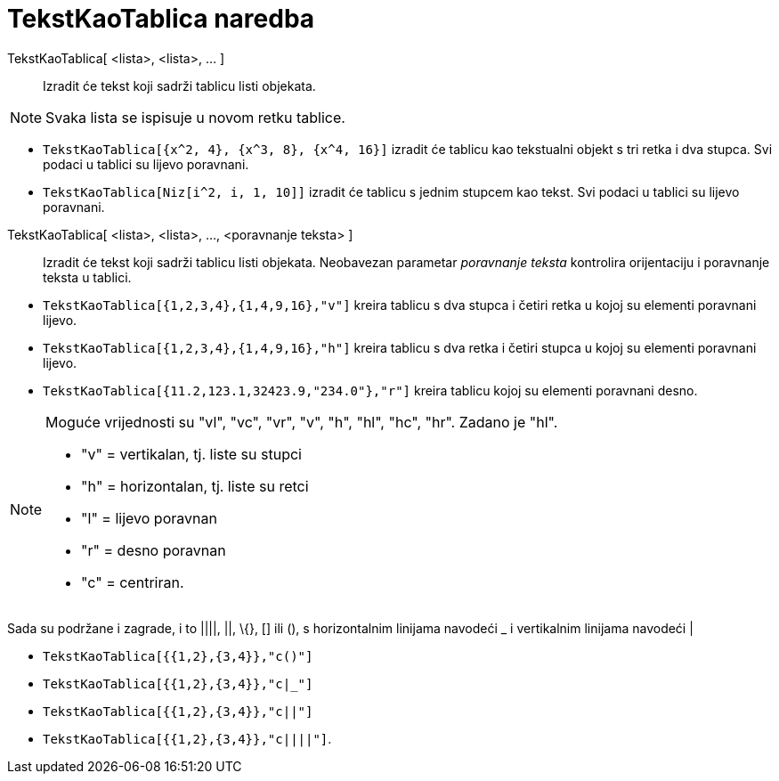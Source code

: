 = TekstKaoTablica naredba
:page-en: commands/TableText
ifdef::env-github[:imagesdir: /hr/modules/ROOT/assets/images]

TekstKaoTablica[ <lista>, <lista>, ... ]::
  Izradit će tekst koji sadrži tablicu listi objekata.

[NOTE]
====

Svaka lista se ispisuje u novom retku tablice.

====

[EXAMPLE]
====

* `++TekstKaoTablica[{x^2, 4}, {x^3, 8}, {x^4, 16}]++` izradit će tablicu kao tekstualni objekt s tri retka i dva
stupca. Svi podaci u tablici su lijevo poravnani.
* `++TekstKaoTablica[Niz[i^2, i, 1, 10]]++` izradit će tablicu s jednim stupcem kao tekst. Svi podaci u tablici su
lijevo poravnani.

====

TekstKaoTablica[ <lista>, <lista>, ..., <poravnanje teksta> ]::
  Izradit će tekst koji sadrži tablicu listi objekata. Neobavezan parametar _poravnanje teksta_ kontrolira orijentaciju
  i poravnanje teksta u tablici.

[EXAMPLE]
====

* `++TekstKaoTablica[{1,2,3,4},{1,4,9,16},"v"]++` kreira tablicu s dva stupca i četiri retka u kojoj su elementi
poravnani lijevo.
* `++TekstKaoTablica[{1,2,3,4},{1,4,9,16},"h"]++` kreira tablicu s dva retka i četiri stupca u kojoj su elementi
poravnani lijevo.
* `++TekstKaoTablica[{11.2,123.1,32423.9,"234.0"},"r"]++` kreira tablicu kojoj su elementi poravnani desno.

====

[NOTE]
====

Moguće vrijednosti su "vl", "vc", "vr", "v", "h", "hl", "hc", "hr". Zadano je "hl".

* "v" = vertikalan, tj. liste su stupci
* "h" = horizontalan, tj. liste su retci
* "l" = lijevo poravnan
* "r" = desno poravnan
* "c" = centriran.

====

Sada su podržane i zagrade, i to ||||, ||, \{}, [] ili (), s horizontalnim linijama navodeći _ i vertikalnim linijama
navodeći |

[EXAMPLE]
====

====

* `++TekstKaoTablica[{{1,2},{3,4}},"c()"]++`
* `++TekstKaoTablica[{{1,2},{3,4}},"c|_"]++`
* `++TekstKaoTablica[{{1,2},{3,4}},"c||"]++`
* `++TekstKaoTablica[{{1,2},{3,4}},"c||||"]++`.
